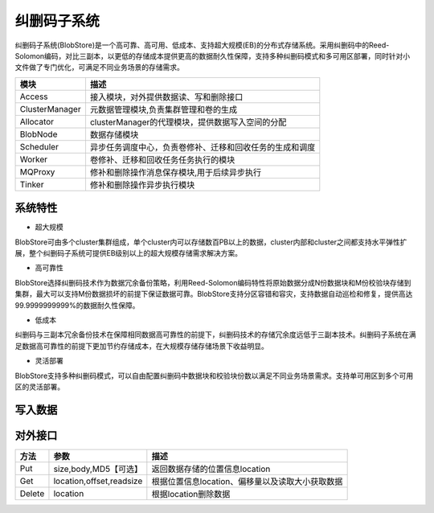纠删码子系统
=======================

纠删码子系统(BlobStore)是一个高可靠、高可用、低成本、支持超大规模(EB)的分布式存储系统。采用纠删码中的Reed-Solomon编码，对比三副本，以更低的存储成本提供更高的数据耐久性保障，支持多种纠删码模式和多可用区部署，同时针对小文件做了专门优化，可满足不同业务场景的存储需求。

.. image:: pic/blobstore.png
   :align: center
   :alt: Blobstore Architecture


.. csv-table::
   :header: "模块",  "描述"

   "Access",  "接入模块，对外提供数据读、写和删除接口"
   "ClusterManager",  "元数据管理模块,负责集群管理和卷的生成"
   "Allocator",  "clusterManager的代理模块，提供数据写入空间的分配"
   "BlobNode",  "数据存储模块"
   "Scheduler",  "异步任务调度中心，负责卷修补、迁移和回收任务的生成和调度"
   "Worker",  "卷修补、迁移和回收任务任务执行的模块"
   "MQProxy",  "修补和删除操作消息保存模块,用于后续异步执行"
   "Tinker",  "修补和删除操作异步执行模块"





系统特性
--------------------------

- 超大规模

BlobStore可由多个cluster集群组成，单个cluster内可以存储数百PB以上的数据，cluster内部和cluster之间都支持水平弹性扩展，整个纠删码子系统可提供EB级别以上的超大规模存储需求解决方案。

- 高可靠性

BlobStore选择纠删码技术作为数据冗余备份策略，利用Reed-Solomon编码特性将原始数据分成N份数据块和M份校验块存储到集群，最大可以支持M份数据损坏的前提下保证数据可靠。BlobStore支持分区容错和容灾，支持数据自动巡检和修复，提供高达99.9999999999%的数据耐久性保障。


- 低成本

纠删码与三副本冗余备份技术在保障相同数据高可靠性的前提下，纠删码技术的存储冗余度远低于三副本技术。纠删码子系统在满足数据高可靠性的前提下更加节约存储成本，在大规模存储存储场景下收益明显。

- 灵活部署

BlobStore支持多种纠删码模式，可以自由配置纠删码中数据块和校验块份数以满足不同业务场景需求。支持单可用区到多个可用区的灵活部署。

.. image:: pic/multi-AZ.png
   :align: center
   :alt: Blobstore Multi-AZ Deployment


写入数据
---------------------

.. image:: pic/put-data.png
   :align: center
   :alt: Put Data Step



对外接口
---------------------

.. csv-table::
   :header: "方法", "参数", "描述"


   "Put", "size,body,MD5【可选】", "返回数据存储的位置信息location"
   "Get", "location,offset,readsize", "根据位置信息location、偏移量以及读取大小获取数据"
   "Delete", "location", "根据location删除数据"
